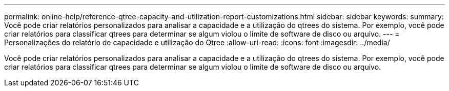 ---
permalink: online-help/reference-qtree-capacity-and-utilization-report-customizations.html 
sidebar: sidebar 
keywords:  
summary: Você pode criar relatórios personalizados para analisar a capacidade e a utilização do qtrees do sistema. Por exemplo, você pode criar relatórios para classificar qtrees para determinar se algum violou o limite de software de disco ou arquivo. 
---
= Personalizações do relatório de capacidade e utilização do Qtree
:allow-uri-read: 
:icons: font
:imagesdir: ../media/


[role="lead"]
Você pode criar relatórios personalizados para analisar a capacidade e a utilização do qtrees do sistema. Por exemplo, você pode criar relatórios para classificar qtrees para determinar se algum violou o limite de software de disco ou arquivo.

